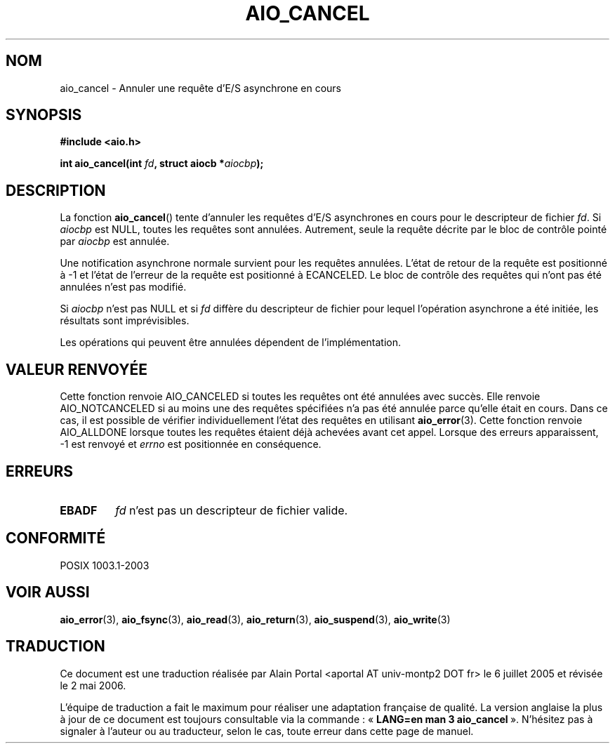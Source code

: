 .\" Copyright (c) 2003 Andries Brouwer (aeb@cwi.nl)
.\"
.\" This is free documentation; you can redistribute it and/or
.\" modify it under the terms of the GNU General Public License as
.\" published by the Free Software Foundation; either version 2 of
.\" the License, or (at your option) any later version.
.\"
.\" The GNU General Public License's references to "object code"
.\" and "executables" are to be interpreted as the output of any
.\" document formatting or typesetting system, including
.\" intermediate and printed output.
.\"
.\" This manual is distributed in the hope that it will be useful,
.\" but WITHOUT ANY WARRANTY; without even the implied warranty of
.\" MERCHANTABILITY or FITNESS FOR A PARTICULAR PURPOSE.  See the
.\" GNU General Public License for more details.
.\"
.\" You should have received a copy of the GNU General Public
.\" License along with this manual; if not, write to the Free
.\" Software Foundation, Inc., 59 Temple Place, Suite 330, Boston, MA 02111,
.\" USA.
.\"
.\" Traduction : Alain Portal
.\" 06/07/2005 LDP-1.62
.\" Màj 14/12/2005 LDP-1.65
.\" Màj 01/05/2006 LDP-1.67.1
.\"
.TH AIO_CANCEL 3 "14 novembre 2003" LDP "Manuel du programmeur Linux"
.SH "NOM"
aio_cancel \- Annuler une requête d'E/S asynchrone en cours
.SH SYNOPSIS
.sp
.B "#include <aio.h>"
.sp
.BI "int aio_cancel(int " fd ", struct aiocb *" aiocbp );
.sp
.SH DESCRIPTION
La fonction
.BR aio_cancel ()
tente d'annuler les requêtes d'E/S asynchrones en cours pour le descripteur
de fichier
.IR fd .
Si
.I aiocbp
est NULL, toutes les requêtes sont annulées. Autrement, seule la requête
décrite par le bloc de contrôle pointé par
.I aiocbp
est annulée.
.LP
Une notification asynchrone normale survient pour les requêtes annulées.
L'état de retour de la requête est positionné à \-1 et l'état de l'erreur
de la requête est positionné à ECANCELED.
Le bloc de contrôle des requêtes qui n'ont pas été annulées n'est pas modifié.
.LP
Si
.I aiocbp
n'est pas NULL et si
.I fd
diffère du descripteur de fichier pour lequel l'opération asynchrone a été
initiée, les résultats sont imprévisibles.
.LP
Les opérations qui peuvent être annulées dépendent de l'implémentation.
.\" FreeBSD: not those on raw disk devices.
.SH "VALEUR RENVOYÉE"
Cette fonction renvoie AIO_CANCELED si toutes les requêtes ont été annulées
avec succès. Elle renvoie AIO_NOTCANCELED si au moins une des requêtes
spécifiées n'a pas été annulée parce qu'elle était en cours. Dans ce cas,
il est possible de vérifier individuellement l'état des requêtes en utilisant
.BR aio_error (3).
Cette fonction renvoie AIO_ALLDONE lorsque toutes les requêtes étaient déjà
achevées avant cet appel.
Lorsque des erreurs apparaissent, \-1 est renvoyé et
.I errno
est positionnée en conséquence.
.SH "ERREURS"
.TP
.B EBADF
.I fd
n'est pas un descripteur de fichier valide.
.SH "CONFORMITÉ"
POSIX 1003.1-2003
.SH "VOIR AUSSI"
.BR aio_error (3),
.BR aio_fsync (3),
.BR aio_read (3),
.BR aio_return (3),
.BR aio_suspend (3),
.BR aio_write (3)
.SH TRADUCTION
.PP
Ce document est une traduction réalisée par Alain Portal
<aportal AT univ-montp2 DOT fr> le 6\ juillet\ 2005
et révisée le 2\ mai\ 2006.
.PP
L'équipe de traduction a fait le maximum pour réaliser une adaptation
française de qualité. La version anglaise la plus à jour de ce document est
toujours consultable via la commande\ : «\ \fBLANG=en\ man\ 3\ aio_cancel\fR\ ».
N'hésitez pas à signaler à l'auteur ou au traducteur, selon le cas, toute
erreur dans cette page de manuel.
